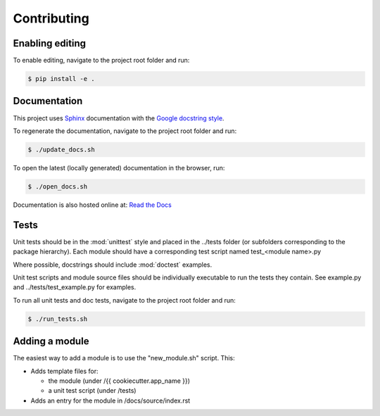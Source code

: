 Contributing
============

Enabling editing
----------------

To enable editing, navigate to the project root folder and run:

.. code-block:: bash

  $ pip install -e .


Documentation
-------------
This project uses `Sphinx <http://www.sphinx-doc.org/en/master/>`_
documentation with the `Google docstring style <http://sphinxcontrib-napoleon.readthedocs.io/en/latest/example_google.html>`_.

To regenerate the documentation, navigate to the project root folder and run:

.. code-block:: bash

  $ ./update_docs.sh

To open the latest (locally generated) documentation in the browser, run:

.. code-block:: bash

  $ ./open_docs.sh

Documentation is also hosted online at: `Read the Docs <https://{{ cookiecutter.app_name }}.readthedocs.io/en/latest/>`_


Tests
-----
Unit tests should be in the :mod:`unittest` style and placed in the
../tests folder (or subfolders corresponding to the package hierarchy).
Each module should have a corresponding test script named
test_<module name>.py

Where possible, docstrings should include :mod:`doctest` examples.

Unit test scripts and module source files should be individually executable
to run the tests they contain.  See example.py and ../tests/test_example.py
for examples.

To run all unit tests and doc tests, navigate to the project root folder and run:

.. code-block:: bash

  $ ./run_tests.sh



Adding a module
---------------

The easiest way to add a module is to use the "new_module.sh" script.  This:

* Adds template files for:

  - the module (under /{{ cookiecutter.app_name }})
  - a unit test script (under /tests)

* Adds an entry for the module in /docs/source/index.rst
